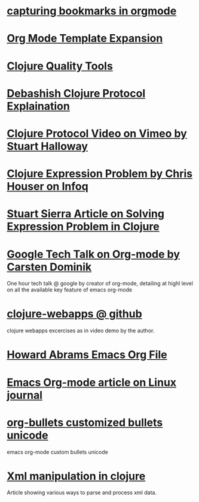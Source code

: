 * [[http://karl-voit.at/2014/08/10/bookmarks-with-orgmode/][capturing bookmarks in orgmode]]
:PROPERTIES:
:CREATED: [2014-09-17 Wed 23:41]
:END:

* [[http://orgmode.org/manual/Template-expansion.html#Template-expansion][Org Mode Template Expansion ]]
:PROPERTIES:
:CREATED: [2014-09-18 Thu 00:00]
:END:

* [[http://blog.mattgauger.com/blog/2014/09/15/clojure-code-quality-tools/?utm_source%3Ddlvr.it&utm_medium%3Dtwitter&utm_campaign%3DFeed%253A%2BMattGaugerBlog%2B%2528Matt%2BGauger%2527s%2BBlog%2529][Clojure Quality Tools]]
:PROPERTIES:
:CREATED: [2014-09-18 Thu 00:01]
:END:

* [[http://debasishg.blogspot.com/2010/08/random-thoughts-on-clojure-protocols.html][Debashish Clojure Protocol Explaination]]
:PROPERTIES:
:CREATED: [2014-09-18 Thu 00:04]
:END:

* [[http://vimeo.com/11236603][Clojure Protocol Video on Vimeo by Stuart Halloway]]
:PROPERTIES:
:CREATED: [2014-09-18 Thu 00:05]
:END:

* [[http://www.infoq.com/presentations/Clojure-Expression-Problem][Clojure Expression Problem by Chris Houser on Infoq]]
:PROPERTIES:
:CREATED: [2014-09-18 Thu 00:07]
:END:

* [[http://www.ibm.com/developerworks/library/j-clojure-protocols/][Stuart Sierra Article on Solving Expression Problem in Clojure]]
:PROPERTIES:
:CREATED: [2014-09-18 Thu 00:08]
:END:
* [[https://www.youtube.com/watch?v=oJTwQvgfgMM][Google Tech Talk on Org-mode by Carsten Dominik]] 
:PROPERTIES:
:CREATED:  2014-09-21
:CATEGORY: org-mode
:END:
One hour tech talk @ google by creator of org-mode, detailing at
highl level on all the available key feature of emacs org-mode
* [[https://github.com/tlipski/clojure-webapps][clojure-webapps @ github ]] 
:PROPERTIES:
:CREATED:  2014-09-21
:CATEGORY: clojure
:END:
clojure webapps excercises as in video demo by the author.
* [[https://github.com/howardabrams/dot-files/blob/master/emacs-org.org][Howard Abrams Emacs Org File]] 
:PROPERTIES:
:CREATED:  2014-09-21
:CATEGORY: emacs
:END:
* [[http://www.linuxjournal.com/article/9116?page=0,3][Emacs Org-mode article on Linux journal]] 
:PROPERTIES:
:CREATED:  2014-09-21
:CATEGORY: emacs
:END:
* [[http://nadeausoftware.com/articles/2007/11/latency_friendly_customized_bullets_using_unicode_characters][org-bullets customized bullets unicode]] 
:PROPERTIES:
:CREATED:  2014-09-21
:CATEGORY: emacs
:END:
emacs org-mode custom bullets unicode
* [[http://blog.korny.info/2014/03/08/xml-for-fun-and-profit.html#laziness---lose-your-head][Xml manipulation in clojure]] 
:PROPERTIES:
:CREATED:  2014-09-22
:CATEGORY: clojure
:END:
Article showing various ways to parse and process xml data.
